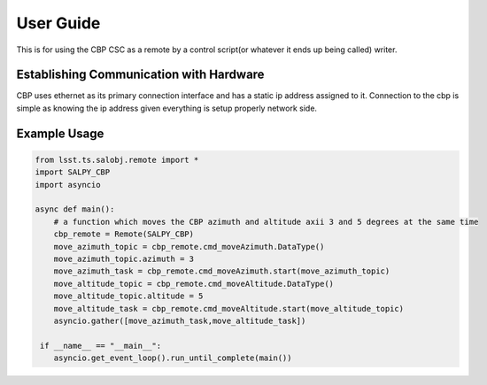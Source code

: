 User Guide
==========
This is for using the CBP CSC as a remote by a control script(or whatever it ends up being called) writer.

Establishing Communication with Hardware
----------------------------------------
CBP uses ethernet as its primary connection interface and has a static ip address assigned to it. Connection to the cbp
is simple as knowing the ip address given everything is setup properly network side.

Example Usage
-------------

.. code-block:: python

    from lsst.ts.salobj.remote import *
    import SALPY_CBP
    import asyncio

    async def main():
        # a function which moves the CBP azimuth and altitude axii 3 and 5 degrees at the same time
        cbp_remote = Remote(SALPY_CBP)
        move_azimuth_topic = cbp_remote.cmd_moveAzimuth.DataType()
        move_azimuth_topic.azimuth = 3
        move_azimuth_task = cbp_remote.cmd_moveAzimuth.start(move_azimuth_topic)
        move_altitude_topic = cbp_remote.cmd_moveAltitude.DataType()
        move_altitude_topic.altitude = 5
        move_altitude_task = cbp_remote.cmd_moveAltitude.start(move_altitude_topic)
        asyncio.gather([move_azimuth_task,move_altitude_task])

     if __name__ == "__main__":
        asyncio.get_event_loop().run_until_complete(main())



